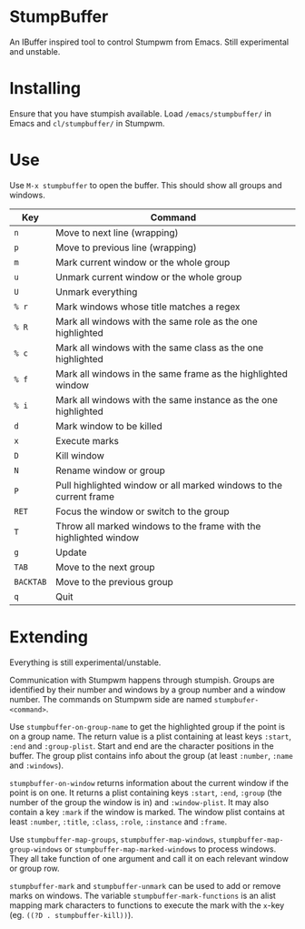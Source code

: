 * StumpBuffer

  An IBuffer inspired tool to control Stumpwm from Emacs. Still
  experimental and unstable.

* Installing

  Ensure that you have stumpish available. Load ~/emacs/stumpbuffer/~
  in Emacs and ~cl/stumpbuffer/~ in Stumpwm.

* Use

  Use ~M-x stumpbuffer~ to open the buffer. This should show all
  groups and windows.

  | Key       | Command                                                            |
  |-----------+--------------------------------------------------------------------|
  | ~n~       | Move to next line (wrapping)                                       |
  | ~p~       | Move to previous line (wrapping)                                   |
  | ~m~       | Mark current window or the whole group                             |
  | ~u~       | Unmark current window or the whole group                           |
  | ~U~       | Unmark everything                                                  |
  | ~% r~     | Mark windows whose title matches a regex                           |
  | ~% R~     | Mark all windows with the same role as the one highlighted         |
  | ~% c~     | Mark all windows with the same class as the one highlighted        |
  | ~% f~     | Mark all windows in the same frame as the highlighted window       |
  | ~% i~     | Mark all windows with the same instance as the one highlighted     |
  | ~d~       | Mark window to be killed                                           |
  | ~x~       | Execute marks                                                      |
  | ~D~       | Kill window                                                        |
  | ~N~       | Rename window or group                                             |
  | ~P~       | Pull highlighted window or all marked windows to the current frame |
  | ~RET~     | Focus the window or switch to the group                            |
  | ~T~       | Throw all marked windows to the frame with the highlighted window  |
  | ~g~       | Update                                                             |
  | ~TAB~     | Move to the next group                                             |
  | ~BACKTAB~ | Move to the previous group                                         |
  | ~q~       | Quit                                                               |

* Extending

  Everything is still experimental/unstable.
  
  Communication with Stumpwm happens through stumpish. Groups are
  identified by their number and windows by a group number and a
  window number. The commands on Stumpwm side are named
  ~stumpbufer-<command>~.

  Use ~stumpbuffer-on-group-name~ to get the highlighted group if the
  point is on a group name. The return value is a plist containing at
  least keys ~:start~, ~:end~ and ~:group-plist~. Start and end are
  the character positions in the buffer. The group plist contains info
  about the group (at least ~:number~, ~:name~ and ~:windows~).

  ~stumpbuffer-on-window~ returns information about the current window
  if the point is on one. It returns a plist containing keys ~:start~,
  ~:end~, ~:group~ (the number of the group the window is in) and
  ~:window-plist~. It may also contain a key ~:mark~ if the window is
  marked. The window plist contains at least ~:number~, ~:title~,
  ~:class~, ~:role~, ~:instance~ and ~:frame~.
  
  Use ~stumpbuffer-map-groups~, ~stumpbuffer-map-windows~,
  ~stumpbuffer-map-group-windows~ or ~stumpbuffer-map-marked-windows~
  to process windows. They all take function of one argument and call
  it on each relevant window or group row.

  ~stumpbuffer-mark~ and ~stumpbuffer-unmark~ can be used to add or
  remove marks on windows. The variable ~stumpbuffer-mark-functions~
  is an alist mapping mark characters to functions to execute the mark
  with the ~x~-key (eg. ~((?D . stumpbuffer-kill))~).
  
